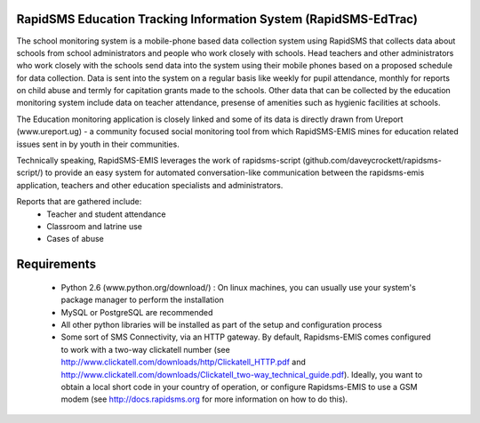 RapidSMS Education Tracking Information System (RapidSMS-EdTrac)
================================================================
The school monitoring system is a mobile-phone based data collection system using RapidSMS that collects data about schools from school administrators and people who work closely with schools. Head teachers and other administrators who work closely with the schools send data into the system using their mobile phones based on a proposed schedule for data collection. Data is sent into the system on a regular basis like weekly for pupil attendance, monthly for reports on child abuse and termly for capitation grants made to the schools. Other data that can be collected by the education monitoring system include data on teacher attendance, presense of amenities such as hygienic facilities at schools.

The Education monitoring application is closely linked and some of its data is directly drawn from Ureport (www.ureport.ug) - a community focused social monitoring tool from which RapidSMS-EMIS mines for education related issues sent in by youth in their communities.

Technically speaking, RapidSMS-EMIS leverages the work of rapidsms-script (github.com/daveycrockett/rapidsms-script/) to provide an easy system for automated conversation-like communication between the rapidsms-emis application, teachers and other education specialists and administrators.

Reports that are gathered include:
 - Teacher and student attendance
 - Classroom and latrine use
 - Cases of abuse

Requirements
============
 - Python 2.6 (www.python.org/download/) : On linux machines, you can usually use your system's package manager to perform the installation
 - MySQL or PostgreSQL are recommended
 - All other python libraries will be installed as part of the setup and configuration process
 - Some sort of SMS Connectivity, via an HTTP gateway.  By default, Rapidsms-EMIS comes configured to work with a two-way clickatell number (see http://www.clickatell.com/downloads/http/Clickatell_HTTP.pdf and http://www.clickatell.com/downloads/Clickatell_two-way_technical_guide.pdf).  Ideally, you want to obtain a local short code in your country of operation, or configure Rapidsms-EMIS to use a GSM modem (see http://docs.rapidsms.org for more information on how to do this).

